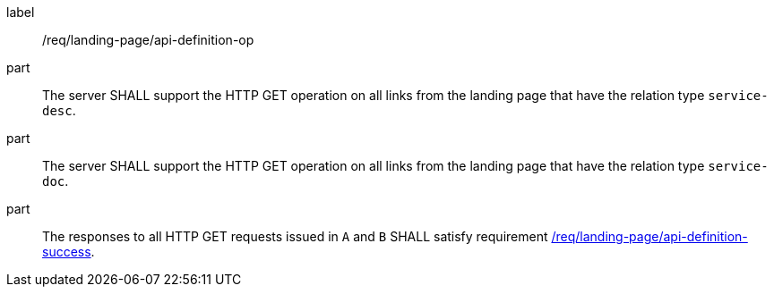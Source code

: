 [[req_landing-page_api-definition-op]]
////
[width="90%",cols="2,6a"]
|===
^|*Requirement {counter:req-id}* |*/req/landing-page/api-definition-op*
^|A |The server SHALL support the HTTP GET operation on all links from the landing page that have the relation type `service-desc`.
^|B |The server SHALL support the HTTP GET operation on all links from the landing page that have the relation type `service-doc`.
^|C |The responses to all HTTP GET requests issued in `A` and `B` SHALL satisfy requirement <<req_landing-page_api-definition-success,/req/landing-page/api-definition-success>>.
|===
////

[requirement]
====
[%metadata]
label:: /req/landing-page/api-definition-op
part:: The server SHALL support the HTTP GET operation on all links from the landing page that have the relation type `service-desc`.
part:: The server SHALL support the HTTP GET operation on all links from the landing page that have the relation type `service-doc`.
part:: The responses to all HTTP GET requests issued in `A` and `B` SHALL satisfy requirement <<req_landing-page_api-definition-success,/req/landing-page/api-definition-success>>.
====
